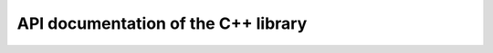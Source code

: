 ************************************
API documentation of the C++ library
************************************

.. autodoxygenfile:: larvotto.hpp
   :project: larvotto
